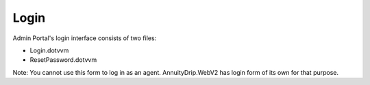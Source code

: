 Login
=====

Admin Portal's login interface consists of two files:

* Login.dotvvm
* ResetPassword.dotvvm

Note: You cannot use this form to log in as an agent. AnnuityDrip.WebV2 has login form of its own for that purpose.
